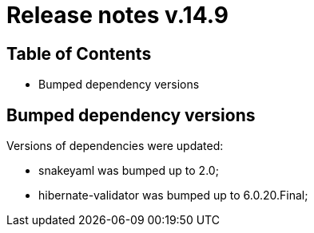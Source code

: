 = Release notes v.14.9

== Table of Contents

* Bumped dependency versions

== Bumped dependency versions

Versions of dependencies were updated:

- snakeyaml was bumped up to 2.0;
- hibernate-validator was bumped up to 6.0.20.Final;
